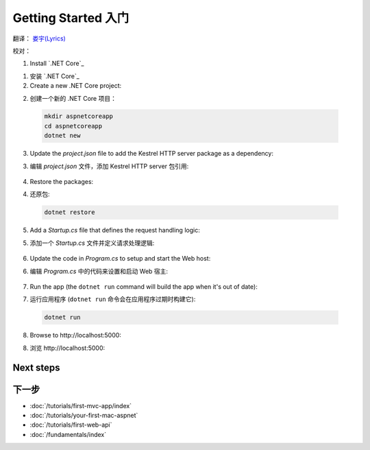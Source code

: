 Getting Started 入门
====================

翻译： `娄宇(Lyrics) <http://github.com/xbuilder>`_

校对：

1. Install `.NET Core`_

1. 安装 `.NET Core`_

2. Create a new .NET Core project:

2. 创建一个新的 .NET Core 项目：

  .. code-block:: console
    
    mkdir aspnetcoreapp
    cd aspnetcoreapp
    dotnet new

3. Update the *project.json* file to add the Kestrel HTTP server package as a dependency:

3. 编辑 *project.json* 文件，添加 Kestrel HTTP server 包引用:

  .. literalinclude:: getting-started/sample/aspnetcoreapp/project.json
    :language: c#
    :emphasize-lines: 11

4. Restore the packages:

4. 还原包:

  .. code-block:: console
    
    dotnet restore

5. Add a *Startup.cs* file that defines the request handling logic:

5. 添加一个 *Startup.cs* 文件并定义请求处理逻辑:

  .. literalinclude:: getting-started/sample/aspnetcoreapp/Startup.cs
    :language: c#

6. Update the code in *Program.cs* to setup and start the Web host:

6. 编辑 *Program.cs* 中的代码来设置和启动 Web 宿主:

  .. literalinclude:: getting-started/sample/aspnetcoreapp/Program.cs
    :language: c#
    :emphasize-lines: 2,10-15

7. Run the app  (the ``dotnet run`` command will build the app when it's out of date):

7. 运行应用程序  (``dotnet run`` 命令会在应用程序过期时构建它):

  .. code-block:: console
  
    dotnet run

8. Browse to \http://localhost:5000:

8. 浏览 \http://localhost:5000:

  .. image:: getting-started/_static/running-output.png

Next steps
----------

下一步
----------

- :doc:`/tutorials/first-mvc-app/index`
- :doc:`/tutorials/your-first-mac-aspnet`
- :doc:`/tutorials/first-web-api`
- :doc:`/fundamentals/index`
